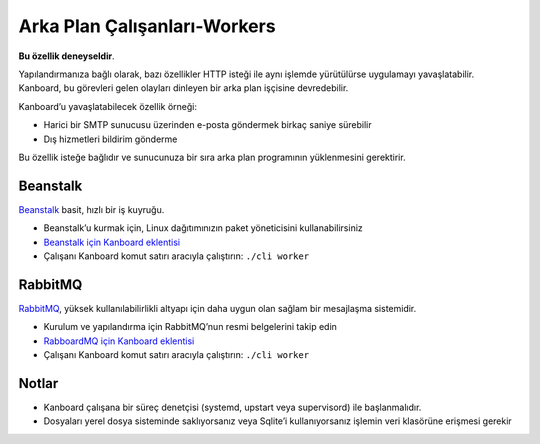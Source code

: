 Arka Plan Çalışanları-Workers
=============================

**Bu özellik deneyseldir**.

Yapılandırmanıza bağlı olarak, bazı özellikler HTTP isteği ile aynı
işlemde yürütülürse uygulamayı yavaşlatabilir. Kanboard, bu görevleri
gelen olayları dinleyen bir arka plan işçisine devredebilir.

Kanboard’u yavaşlatabilecek özellik örneği:

-  Harici bir SMTP sunucusu üzerinden e-posta göndermek birkaç saniye
   sürebilir
-  Dış hizmetleri bildirim gönderme

Bu özellik isteğe bağlıdır ve sunucunuza bir sıra arka plan programının
yüklenmesini gerektirir.

Beanstalk
~~~~~~~~~

`Beanstalk <http://kr.github.io/beanstalkd/>`__ basit, hızlı bir iş
kuyruğu.

-  Beanstalk’u kurmak için, Linux dağıtımınızın paket yöneticisini
   kullanabilirsiniz
-  `Beanstalk için Kanboard
   eklentisi <https://github.com/kanboard/plugin-beanstalk>`__
-  Çalışanı Kanboard komut satırı aracıyla çalıştırın: ``./cli worker``

RabbitMQ
~~~~~~~~

`RabbitMQ <https://www.rabbitmq.com/>`__, yüksek kullanılabilirlikli
altyapı için daha uygun olan sağlam bir mesajlaşma sistemidir.

-  Kurulum ve yapılandırma için RabbitMQ’nun resmi belgelerini takip
   edin
-  `RabboardMQ için Kanboard
   eklentisi <https://github.com/kanboard/plugin-rabbitmq>`__
-  Çalışanı Kanboard komut satırı aracıyla çalıştırın: ``./cli worker``

Notlar
~~~~~~

-  Kanboard çalışana bir süreç denetçisi (systemd, upstart veya
   supervisord) ile başlanmalıdır.
-  Dosyaları yerel dosya sisteminde saklıyorsanız veya Sqlite’i
   kullanıyorsanız işlemin veri klasörüne erişmesi gerekir
